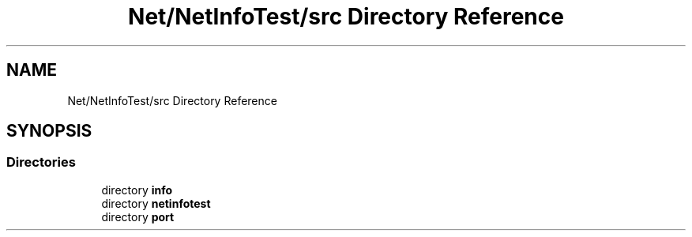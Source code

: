 .TH "Net/NetInfoTest/src Directory Reference" 3 "NekoCollections" \" -*- nroff -*-
.ad l
.nh
.SH NAME
Net/NetInfoTest/src Directory Reference
.SH SYNOPSIS
.br
.PP
.SS "Directories"

.in +1c
.ti -1c
.RI "directory \fBinfo\fP"
.br
.ti -1c
.RI "directory \fBnetinfotest\fP"
.br
.ti -1c
.RI "directory \fBport\fP"
.br
.in -1c
